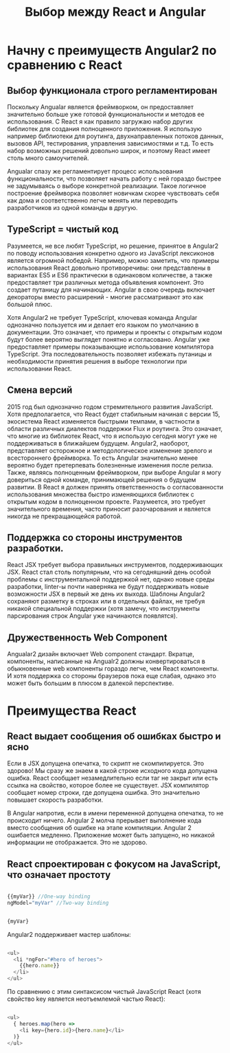 #+STARTUP: showall
#+HTML_HEAD: <link rel="stylesheet" type="text/css" href="blogstyle.css" />
#+LATEX_HEADER: \usepackage[english,russian]{babel} 
#+LATEX_HEADER: \usepackage[T2A]{fontenc} 



#+LaTeX_HEADER: \selectlanguage{russian}

#+TITLE: Выбор между React и Angular

* Начну с преимуществ Angular2 по сравнению с React

** Выбор функционала строго регламентирован
Поскольку Angualar является фреймворком, он предоставляет значительно больше уже готовой функциональности и методов ее использования. С React я как правило загружаю набор других библиотек для создания полноценного приложения. Я использую например библиотеки для роутинга, двухнаправленных потоков данных, вызовов API, тестирования, управления зависимостями и т.д. То есть набор возможных решений довольно широк, и поэтому React имеет столь много самоучителей.

Angualar спазу же регламентирует процесс использования функциональности, что позволяет начать работу с ней гораздо быстрее не задумываясь о выборе конкретной реализации. Такое логичное построение фреймворка позволяет новичкам скорее чувствовать себя как дома и соответственно легче менять или переводить разработчиков из одной команды в другую.


** TypeScript = чистый код
Разумеется, не все любят TypeScript, но решение, принятое в Angular2 по поводу использования конкретно одного из JavaScript лексиконов является огромной победой. Например, можно заметить, что примеры использования React довольно противоречивы: они представлены в вариантах ES5 и ES6 практически в одинаковом количестве, а также предоставляет три различных метода объявления компонент. Это создает путаницу для начинающих. Angular в свою очередь включает декораторы вместо расширений - многие рассматривают это как большой плюс.

Хотя Angular2 не требует TypeScript, ключевая команда Angular однозначно пользуется им и делает его языком по умолчанию в документации. Это означает, что примеры и проекты с открытым кодом будут более вероятно выглядет понятно и согласовано. Angular уже предоставляет примеры показывающие использование компилятора TypeScript. Эта последовательность позволяет избежать путаницы и необходимости принятия решения в выборе технологии  при использовании React.

** Смена версий
2015 год был однозначно годом стремительного развития JavaScript. Хотя предполагается, что React будет стабильным начиная с версии 15, экосистема React изменяется быстрыми темпами, в частности в области различных диалектов поддержки Flux и роутинга. Это означает, что многие из библиотек React, что я использую сегодня могут уже не поддерживаться в ближайшем будущем.
Angular2, наоборот, представляет осторожное и методологическое изменение зрелого и всестороннего фреймворка. То есть Angular значительно менее вероятно будет претерпевать болезненные изменения после релиза. Также, являясь полноценным фреймворком, при выборе Angular я могу довериться одной команде, принимающей решения о будущем развитии. В React я должен принять ответственность о согласованности использования множества быстро изменяющихся библиотек с открытым кодом в полноценном проекте. Разумеется, это требует значительного времения, часто приносит разочарования и является никогда не прекращающейся работой.

** Поддержка со стороны инструментов разработки.
React JSX требует выбора правильных инструментов, поддерживающих JSX. React стал столь популярным, что на сегодняшний день особой проблемы с инструментальной поддержкой нет, однако новые среды разработки, linter-ы почти наверняка не будут поддерживать новые возможности JSX в первый же день их выхода. Шаблоны Angular2 сохраняют разметку в строках или в отдельных файлах, не требуя никакой специальной поддержки (хотя замечу, что инструменты парсирования строк Angular уже начинаются появлятся).

** Дружественность Web Component
Angualar2 дизайн включает Web component стандарт. Вкратце, компоненты, написанные на Angualr2 должны конвертироваться в обыкновенные web компоненты гораздо легче, чем React компоненты. И хотя поддержка со стороны браузеров пока еще слабая, однако это может быть большим в плюсом в далекой перспективе.

* Преимущества React

** React выдает сообщения об ошибках быстро и ясно

Если в JSX допущена опечатка, то скрипт не скомпилируется. Это здорово! Мы сразу же знаем в какой строке исходного кода допущена ошибка. React сообщает незамедлительно если таг не закрыт или есть ссылка на свойство, которое более не существует. JSX компилятор сообщает номер строки, где допущена ошибка. Это значительно повышает скорость разработки.

В Angular напротив, если в имени переменной допущена опечатка, то не происходит ничего. Angular 2 молча прерывает выполнение кода вместо сообщения об ошибке на этапе компиляции. Angular 2 ошибается медленно. Приложение может быть запущено, но никакой информации не отображается. Это не здорово.

** React спроектирован с фокусом на JavaScript, что означает простоту

#+BEGIN_SRC Javascript

{{myVar}} //One-way binding
ngModel="myVar" //Two-way binding

#+END_SRC


#+BEGIN_SRC Javascript

{myVar}

#+END_SRC


Angular2 поддерживает мастер шаблоны:
#+BEGIN_SRC Javascript

<ul>
  <li *ngFor="#hero of heroes">
    {{hero.name}}
  </li>
</ul>

#+END_SRC

По сравнению с этим синтаксисом чистый JavaScript React (хотя свойство key является неотъемлемой частью React):
#+BEGIN_SRC Javascript

<ul>
  { heroes.map(hero =>
    <li key={hero.id}>{hero.name}</li>
  )}
</ul>

#+END_SRC


# Local Variables:
# org-latex-inputenc-alist: (("utf8x" . "utf8"))
# eval: (setq org-latex-default-packages-alist (cons '("mathletters" "ucs" nil) org-latex-default-packages-alist))
# End:
